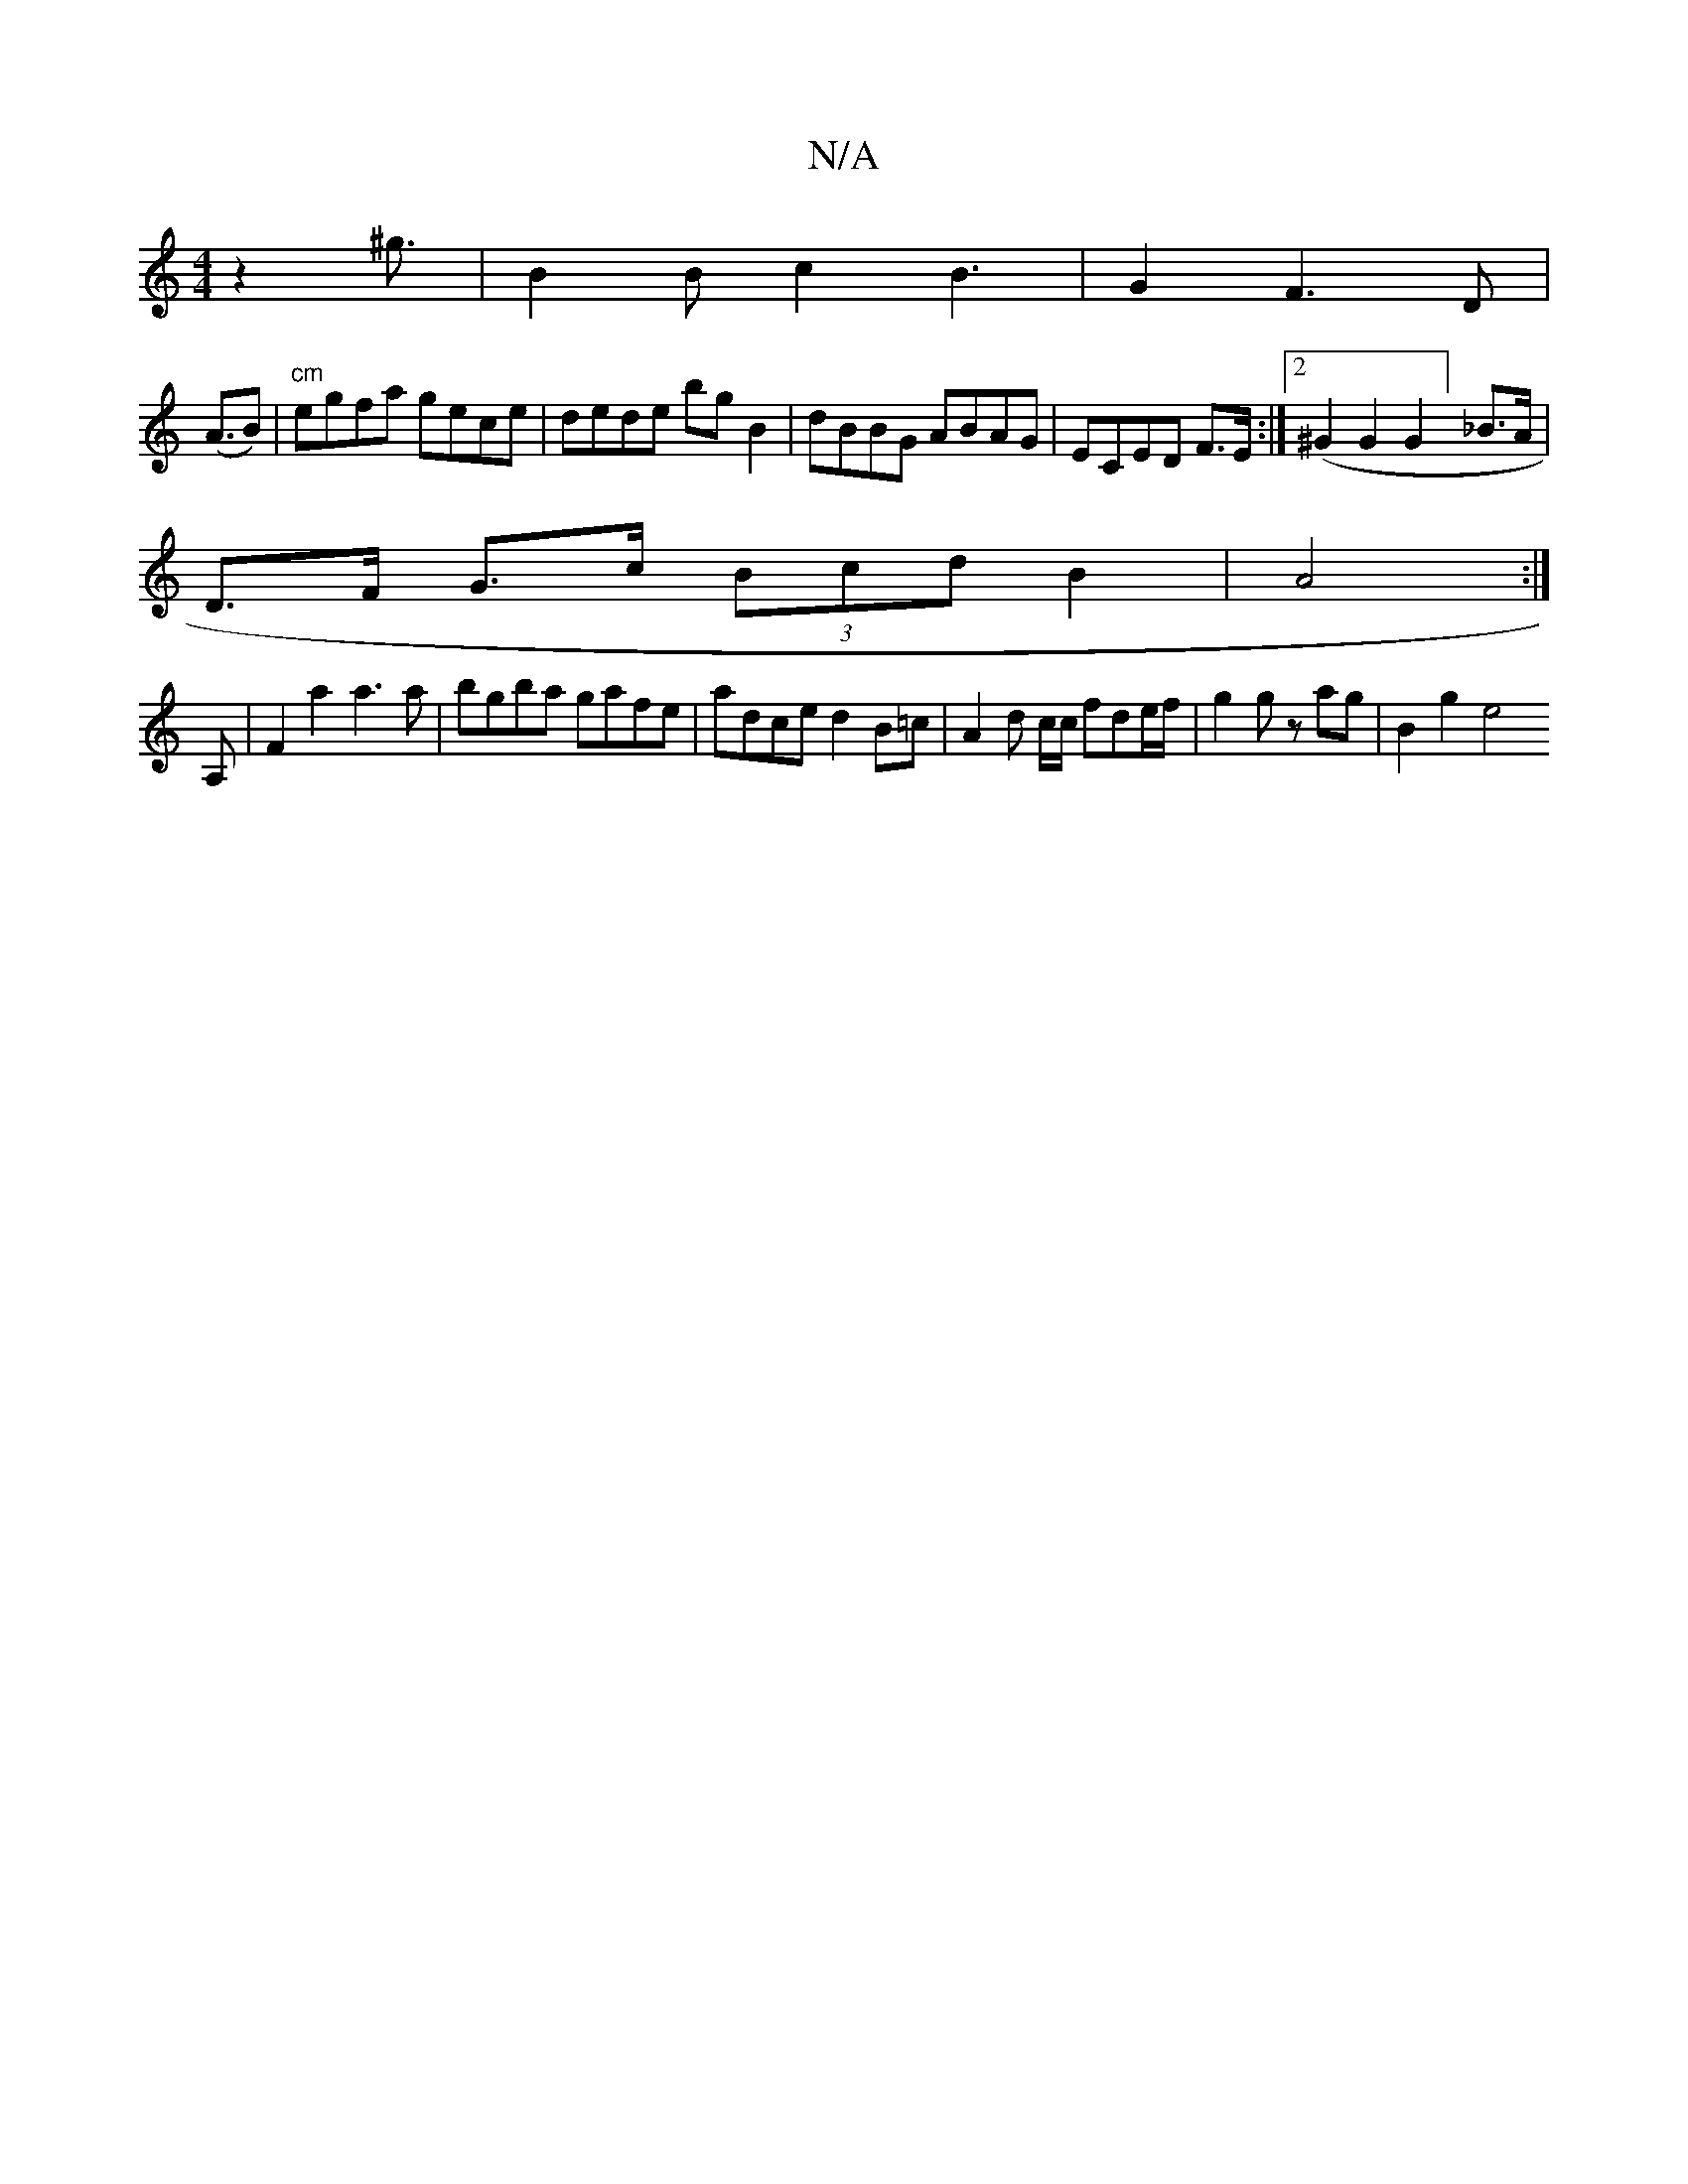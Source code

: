 X:1
T:N/A
M:4/4
R:N/A
K:Cmajor
z2 ^g3/2|B2B c2B3|G2F3D|
(A>B2)|"cm"egfa gece| dede bgB2|dBBG ABAG|ECED F>E:|2 (^G2G2G2] _B>A|
D>F G>c (3Bcd B2|A4:|]
A, | F2 a2 a3 a| bgba gafe|adce d2 B=c- | A2 d c/c/ fde/f/ | g2 g z ag | B2 g2 e4 